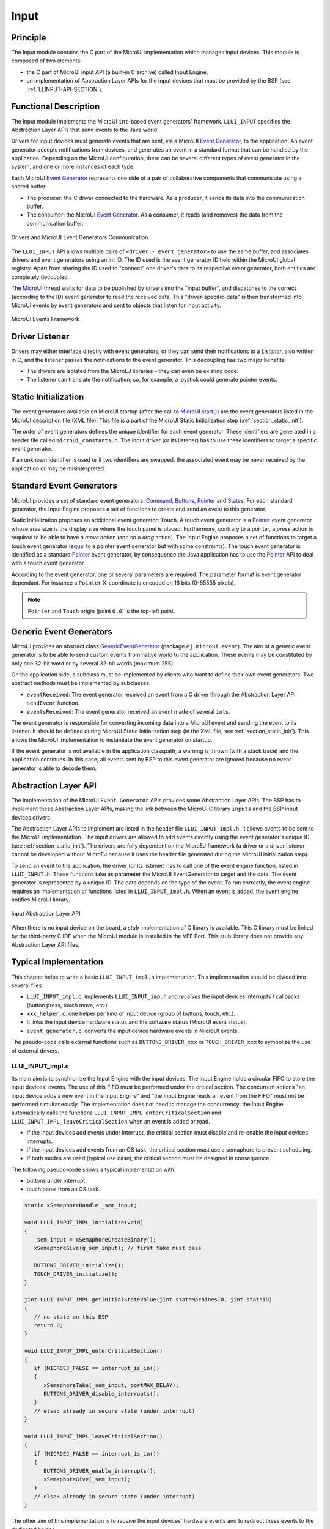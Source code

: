 .. _section_input:

=====
Input
=====


Principle
=========

The Input module contains the C part of the MicroUI implementation which manages input devices.
This module is composed of two elements:

-  the C part of MicroUI input API (a built-in C archive) called Input Engine,

-  an implementation of Abstraction Layer APIs for the input devices
   that must be provided by the BSP (see :ref:`LLINPUT-API-SECTION`).

Functional Description
======================

The Input module implements the MicroUI ``int``-based event generators' framework.
``LLUI_INPUT`` specifies the Abstraction Layer APIs that send events to the Java world.

Drivers for input devices must generate events that are sent, via a MicroUI `Event Generator`_, to the application.
An event generator accepts notifications from devices, and generates an event in a standard format that can be handled by the application.
Depending on the MicroUI configuration, there can be several different types of event generator in the system, and one or more instances of each type.

Each MicroUI `Event Generator`_ represents one side of a pair of collaborative components that communicate using a shared buffer:

-  The producer: the C driver connected to the hardware. As a producer, it sends its data into the communication buffer.

-  The consumer: the MicroUI `Event Generator`_. As a consumer, it reads (and removes) the data from the communication buffer.

.. figure:: images/drivers-microui-comms.*
   :alt: Drivers and MicroUI Event Generators Communication
   :width: 550px
   :align: center

   Drivers and MicroUI Event Generators Communication

The ``LLUI_INPUT`` API allows multiple pairs of ``<driver - event generator>`` to use the same buffer, and associates drivers and event generators using an int ID.
The ID used is the event generator ID held within the MicroUI global registry.
Apart from sharing the ID used to "connect" one driver's data to its respective event generator, both entities are completely decoupled.

The `MicroUI`_ thread waits for data to be published by drivers into the "input buffer", and dispatches to the correct (according to the ID) event generator to read the received data.
This "driver-specific-data" is then transformed into MicroUI events by event generators and sent to objects that listen for input activity.

.. figure:: images/microui-events.png
   :alt: MicroUI Events Framework
   :align: center
   :scale: 75%

   MicroUI Events Framework


.. _Event Generator: https://repository.microej.com/javadoc/microej_5.x/apis/ej/microui/event/EventGenerator.html
.. _MicroUI: https://repository.microej.com/javadoc/microej_5.x/apis/ej/microui/MicroUI.html

.. _section_inputs_implementation:

Driver Listener
===============

Drivers may either interface directly with event generators, or they can send their notifications to a *Listener*, also written in C, and the listener passes the notifications to the event generator.
This decoupling has two major benefits:

-  The drivers are isolated from the MicroEJ libraries – they can even
   be existing code.

-  The listener can translate the notification; so, for example, a
   joystick could generate pointer events.

.. _section_inputs_static_init:

Static Initialization
=====================

The event generators available on MicroUI startup (after the call to `MicroUI.start()`_) are the event generators listed in the MicroUI description file (XML file).
This file is a part of the MicroUI Static Initialization step (:ref:`section_static_init`).

The order of event generators defines the unique identifier for each event generator.
These identifiers are generated in a header file called ``microui_constants.h``.
The input driver (or its listener) has to use these identifiers to target a specific event generator.

If an unknown identifier is used or if two identifiers are swapped, the associated event may be never received by the application or may be misinterpreted.

.. _MicroUI.start(): https://repository.microej.com/javadoc/microej_5.x/apis/ej/microui/MicroUI.html#start--

Standard Event Generators
=========================

MicroUI provides a set of standard event generators: `Command`_, `Buttons`_, `Pointer`_ and `States`_. For each standard generator, the Input Engine proposes a set of functions to create and send an event to this generator.

Static Initialization proposes an additional event generator: ``Touch``.
A touch event generator is a `Pointer`_ event generator whose area size is the display size where the touch panel is placed.
Furthermore, contrary to a pointer, a *press* action is required to be able to have a *move* action (and so a *drag* action).
The Input Engine proposes a set of functions to target a touch event generator (equal to a pointer event generator but with some constraints).
The touch event generator is identified as a standard `Pointer`_ event generator, by consequence the Java application has to use the `Pointer`_ API to deal with a touch event generator.

According to the event generator, one or several parameters are required.
The parameter format is event generator dependant.
For instance a ``Pointer`` X-coordinate is encoded on 16 bits (0-65535 pixels).

.. note:: ``Pointer`` and ``Touch`` origin (point ``0,0``) is the top-left point.

.. _Command: https://repository.microej.com/javadoc/microej_5.x/apis/ej/microui/event/generator/Command.html
.. _Buttons: https://repository.microej.com/javadoc/microej_5.x/apis/ej/microui/event/generator/Buttons.html
.. _Pointer: https://repository.microej.com/javadoc/microej_5.x/apis/ej/microui/event/generator/Pointer.html
.. _States: https://repository.microej.com/javadoc/microej_5.x/apis/ej/microui/event/generator/States.html

.. _section_inputs_genericEventGenerators:

Generic Event Generators
========================

MicroUI provides an abstract class `GenericEventGenerator`_ (package ``ej.microui.event``).
The aim of a generic event generator is to be able to send custom events from native world to the application.
These events may be constituted by only one 32-bit word or by several 32-bit words (maximum 255).

On the application side, a subclass must be implemented by clients who want to define their own event generators.
Two abstract methods must be implemented by subclasses:

-  ``eventReceived``: The event generator received an event from a C driver through the Abstraction Layer API ``sendEvent`` function.

-  ``eventsReceived``: The event generator received an event made of several ``int``\ s.

The event generator is responsible for converting incoming data into a MicroUI event and sending the event to its listener.
It should be defined during MicroUI Static Initialization step (in the XML file, see :ref:`section_static_init`).
This allows the MicroUI implementation to instantiate the event generator on startup.

If the event generator is not available in the application classpath, a warning is thrown (with a stack trace) and the application continues.
In this case, all events sent by BSP to this event generator are ignored because no event generator is able to decode them.

.. _GenericEventGenerator: https://repository.microej.com/javadoc/microej_5.x/apis/ej/microui/event/generator/GenericEventGenerator.html

.. _section_input_llapi:

Abstraction Layer API
=====================

The implementation of the MicroUI ``Event Generator`` APIs provides some Abstraction Layer APIs.
The BSP has to implement these Abstraction Layer APIs, making the link between the MicroUI C library ``inputs`` and the BSP input devices
drivers.

The Abstraction Layer APIs to implement are listed in the header file ``LLUI_INPUT_impl.h``.
It allows events to be sent to the MicroUI implementation.
The input drivers are allowed to add events directly using the event generator's
unique ID (see :ref:`section_static_init`).
The drivers are fully dependent on the MicroEJ framework (a driver or a driver listener cannot be developed without MicroEJ because it uses the header file generated during the MicroUI initialization step).

To send an event to the application, the driver (or its listener) has to call one of the event engine function, listed in ``LLUI_INPUT.h``.
These functions take as parameter the MicroUI EventGenerator to target and the data.
The event generator is represented by a unique ID.
The data depends on the type of the event.
To run correctly, the event engine requires an implementation of functions listed in ``LLUI_INPUT_impl.h``.
When an event is added, the event engine notifies MicroUI library.

.. figure:: images/ui_llapi_input2.*
   :alt: MicroUI Input Abstraction Layer
   :width: 500px
   :align: center

   Input Abstraction Layer API

When there is no input device on the board, a *stub* implementation of C library is available.
This C library must be linked by the third-party C IDE when the MicroUI module is installed in the VEE Port.
This stub library does not provide any Abstraction Layer API files.

Typical Implementation
======================

This chapter helps to write a basic ``LLUI_INPUT_impl.h`` implementation.
This implementation should be divided into several files:

- ``LLUI_INPUT_impl.c``: implements ``LLUI_INPUT_imp.h`` and *receives* the input devices interrupts / callbacks (button press, touch move, etc.).
- ``xxx_helper.c``: one helper per kind of input device (group of buttons, touch, etc.).
- It links the input device hardware status and the software status (MicroUI event status).
- ``event_generator.c``: converts the input device hardware events in MicroUI events.

The pseudo-code calls external functions such as ``BUTTONS_DRIVER_xxx`` or ``TOUCH_DRIVER_xxx`` to symbolize the use of external drivers.

LLUI_INPUT_impl.c
-----------------

Its main aim is to synchronize the Input Engine with the input devices.
The Input Engine holds a circular FIFO to store the input devices' events.
The use of this FIFO must be performed under the critical section.
The concurrent actions "an input device adds a new event in the Input Engine" and "the Input Engine reads an event from the FIFO" must not be performed simultaneously.
The implementation does not need to manage the concurrency: the Input Engine automatically calls the functions ``LLUI_INPUT_IMPL_enterCriticalSection`` and ``LLUI_INPUT_IMPL_leaveCriticalSection`` when an event is added or read.

- If the input devices add events under interrupt, the critical section must disable and re-enable the input devices' interrupts.
- If the input devices add events from an OS task, the critical section must use a semaphore to prevent scheduling.
- If both modes are used (typical use case), the critical section must be designed in consequence.

The following pseudo-code shows a typical implementation with:

- buttons under interrupt.
- touch panel from an OS task.

.. code:: c
   
   static xSemaphoreHandle _sem_input;

   void LLUI_INPUT_IMPL_initialize(void)
   {
      _sem_input = xSemaphoreCreateBinary();
      xSemaphoreGive(g_sem_input); // first take must pass
      
      BUTTONS_DRIVER_initialize();
      TOUCH_DRIVER_initialize();
   }

   jint LLUI_INPUT_IMPL_getInitialStateValue(jint stateMachinesID, jint stateID)
   {
      // no state on this BSP
      return 0;
   }

   void LLUI_INPUT_IMPL_enterCriticalSection()
   {
      if (MICROEJ_FALSE == interrupt_is_in())
      {
         xSemaphoreTake(_sem_input, portMAX_DELAY);
         BUTTONS_DRIVER_disable_interrupts();
      }
      // else: already in secure state (under interrupt)
   }

   void LLUI_INPUT_IMPL_leaveCriticalSection()
   {
      if (MICROEJ_FALSE == interrupt_is_in())
      {
         BUTTONS_DRIVER_enable_interrupts();
         xSemaphoreGive(_sem_input);
      }
      // else: already in secure state (under interrupt)
   }

The other aim of this implementation is to *receive* the input devices' hardware events and to redirect these events to the dedicated helper.

.. code:: c

   // called by the touch panel dedicated task
   void TOUCH_DRIVER_callback(uint8_t pressed, int32_t x, int32_t y)
   {            
      if (pressed)
      {
         // here, pen is down for sure
         TOUCH_HELPER_pressed(x, y);
      }
      else
      {
         // here, pen is up for sure
         TOUCH_HELPER_released();
      }
   }

   void GPIO_IRQHandler(int32_t button, uint32_t port, uint32_t pin)
   {
      if (GPIO_PIN_SET == GPIO_ReadPin(port, pin))
      {
         // GPIO == 1 means "pressed"
         BUTTONS_HELPER_pressed(button);
      }
      else
      {
         // GPIO == 0 means "released"
         BUTTONS_HELPER_released(button);
      }
   }

buttons_helper.c
----------------

The Input Engine's FIFO might be full.
In such a case, a new input device event cannot be added.
Consequently, a button *release* event should not be added to the FIFO if the previous button *press* event had not been added.
This helper keeps the *software* state: the input device's state seen by the application.

.. note:: This helper does not convert the hardware event into a MicroUI event. It lets ``event_generator.c`` performs this job.

.. code:: c

   static uint8_t buttons_pressed[NUMBER_OF_BUTTONS];

   void BUTTONS_HELPER_initialize(void)
   {
      for(uint32_t i = 0; i < NUMBER_OF_BUTTONS; i++)
      {
         buttons_pressed[i] = MICROEJ_FALSE;
      }
   }

   void BUTTONS_HELPER_pressed(int32_t buttonId)
   {
      // button is pressed

      if (MICROEJ_TRUE == buttons_pressed[buttonId])
      {
         // button was pressed => repeat event  (don't care if event is lost)
         EVENT_GENERATOR_button_repeated(buttonId);
      }
      else
      {
         // button was released => press event
         if (LLUI_INPUT_OK == EVENT_GENERATOR_button_pressed(buttonId) )
         {
            // the event has been managed: we can store the new button state
            // button is pressed now
            buttons_pressed[buttonId] = MICROEJ_TRUE;
         }
         // else: event has been lost: stay in "release" state
      }
   }

   void BUTTONS_HELPER_repeated(int32_t buttonId)
   {
      // manage this repeat event like a press event to check "software" button state
      BUTTONS_HELPER_pressed(buttonId);
   }

   void BUTTONS_HELPER_released(int32_t buttonId)
   {
      // button is now released

      if (MICROEJ_TRUE == buttons_pressed[buttonId])
      {
         // button was pressed => release event
         if (LLUI_INPUT_OK == EVENT_GENERATOR_button_released(buttonId) )
         {
            // the event has been managed: we can store the new button state
            // button is released now
            buttons_pressed[buttonId] = MICROEJ_FALSE;
         }
         // else: event has been lost: stay in "press" state
      }
      // else: already released
   }

touch_helper.c
----------------

The Input Engine's FIFO might be full.
In such a case, a new input device event cannot be added.
Consequently, a touch *move* / *drag* event should not be added to the FIFO if the previous touch *press* event had not been added.
This helper keeps the *software* state: the input device's state seen by the application.

This helper also filters the touch panel events.
It uses two defines ``FIRST_MOVE_PIXEL_LIMIT`` and ``MOVE_PIXEL_LIMIT`` to reduce the number of events sent to the application (values are expressed in pixels).

.. note:: This helper does not convert the hardware event in the MicroUI event. It lets ``event_generator.c`` performs this job.

.. code:: c

   // Number of pixels to generate a move after a press
   #ifndef FIRST_MOVE_PIXEL_LIMIT
   #error "Please set the define FIRST_MOVE_PIXEL_LIMIT (in pixels)"
   #endif

   // Number of pixels to generate a move after a move
   #ifndef MOVE_PIXEL_LIMIT
   #error "Please set the define MOVE_PIXEL_LIMIT (in pixels)"
   #endif

   #define DIFF(a,b)             ((a) < (b) ? (b-a) : (a-b))
   #define KEEP_COORD(p,n,limit)    (DIFF(p,n) <= limit ? MICROEJ_FALSE : MICROEJ_TRUE)
   #define KEEP_PIXEL(px,x,py,y,limit) (KEEP_COORD(px,x,limit) || KEEP_COORD(py,y,limit))
   #define KEEP_FIRST_MOVE(px,x,py,y)  (KEEP_PIXEL(px,x,py,y, FIRST_MOVE_PIXEL_LIMIT))
   #define KEEP_MOVE(px,x,py,y)     (KEEP_PIXEL(px,x,py,y, MOVE_PIXEL_LIMIT))

   static uint8_t touch_pressed = MICROEJ_FALSE;
   static uint8_t touch_moved = MICROEJ_FALSE;
   static uint16_t previous_touch_x, previous_touch_y;

   void TOUCH_HELPER_pressed(int32_t x, int32_t y)
   {
      // here, the pen is down for sure

      if (MICROEJ_TRUE == touch_pressed)
      {
         // pen was down => move event

         // keep pixel according first "move" event or not
         int keep_pixel;
         if(MICROEJ_TRUE == touch_moved)
         {
            keep_pixel = KEEP_MOVE(previous_touch_x, x, previous_touch_y, y);
         }
         else
         {
            keep_pixel = KEEP_FIRST_MOVE(previous_touch_x, x, previous_touch_y, y);
         }

         if (MICROEJ_TRUE == keep_pixel)
         {
            // store the new pixel
            previous_touch_x = x;
            previous_touch_y = y;
            touch_moved = MICROEJ_TRUE;

            // send a MicroUI touch event (don't care if event is lost)
            EVENT_GENERATOR_touch_moved(x, y);
         }
         // else: same position; no need to send an event
      }
      else
      {
         // pen was up => press event
         if (LLUI_INPUT_OK == EVENT_GENERATOR_touch_pressed(x, y))
         {
            // the event has been managed: we can store the new touch state
            // touch is pressed now
            previous_touch_x = x;
            previous_touch_y = y;
            touch_pressed = MICROEJ_TRUE;
            touch_moved = MICROEJ_FALSE;
         }
         // else: event has been lost: stay in "release" state
      }
   }

   void TOUCH_HELPER_moved(int32_t x, int32_t y)
   {
      // manage this move like a press event to check "software" touch state
      TOUCH_HELPER_pressed(x, y);
   }

   void TOUCH_HELPER_released(void)
   {
      // here, the pen is up for sure

      if (MICROEJ_TRUE == touch_pressed)
      {
         // pen was down => release event
         if (LLUI_INPUT_OK == EVENT_GENERATOR_touch_released())
         {
            // the event has been managed: we can store the new touch state
            // touch is released now
            touch_pressed = MICROEJ_FALSE;
         }
         // else: event has been lost: stay in "press | move" state
      }
      // else: the pen was already up
   }

event_generator.c
-----------------

This file aims to convert the events (received by ``LLUI_INPUT_impl.c`` and then filtered by ``xxx_helper.c``) to the application through the Input Engine.

This C file should be the only C file to include the header file ``microui_constants.h``.
This header file has been generated during the VEE Port build (see :ref:`section_static_init`).
It holds some defines that describe the available list of MicroUI Event Generators.
Each MicroUI Event Generator has its identifier: 0 to *n-1*.

A button event is often converted in the MicroUI Command event.
That allows the application to be button-independent: the application is not waiting for button 0 or button 1 events but MicroUI Command ``ESC`` or ``LEFT`` for instance.
The following pseudo-code converts the buttons events in MicroUI Command events.

.. note:: Each hardware event can be converted into another kind of MicroUI event. For instance, a joystick can simulate a MicroUI Pointer; a touch panel can be reduced to a set of MicroUI Commands (left, right, top, left), etc.

.. code:: c
   
   #include "microui_constants.h"

   static uint32_t _get_button_command(int32_t button_id)
   {
      switch (button_id) 
      {
      default:
      case BUTTON_WAKEUP_ID:
         return LLUI_INPUT_COMMAND_ESC;
      case BUTTON_TAMPER_ID:
         return LLUI_INPUT_COMMAND_MENU;
      }
   }

   int32_t EVENT_GENERATOR_button_pressed(int32_t buttonId)
   {
      return LLUI_INPUT_sendCommandEvent(MICROUI_EVENTGEN_COMMANDS, _get_button_command(buttonId));
   }

   int32_t EVENT_GENERATOR_button_repeated(int32_t buttonId)
   {
      return LLUI_INPUT_sendCommandEvent(MICROUI_EVENTGEN_COMMANDS, _get_button_command(buttonId));
   }

   int32_t EVENT_GENERATOR_button_released(int32_t buttonId)
   {
      // do not send a Command event on the release event
      return LLUI_INPUT_OK; // the event has been managed
   }

   int32_t EVENT_GENERATOR_touch_pressed(int32_t x, int32_t y)
   {
      return LLUI_INPUT_sendTouchPressedEvent(MICROUI_EVENTGEN_TOUCH, x, y);
   }

   int32_t EVENT_GENERATOR_touch_moved(int32_t x, int32_t y)
   {
      return LLUI_INPUT_sendTouchMovedEvent(MICROUI_EVENTGEN_TOUCH, x, y);
   }

   int32_t EVENT_GENERATOR_touch_released(void)
   {
      return LLUI_INPUT_sendTouchReleasedEvent(MICROUI_EVENTGEN_TOUCH);
   }

.. _section_inputs_eventbuffer:

Event Buffer
============

MicroUI is using a circular buffer to manage the input events.
As soon as an event is added, removed, or replaced in the queue, the event engine calls the associated Abstraction Layer API (LLAPI) ``LLUI_INPUT_IMPL_log_queue_xxx()``.
This LLAPI allows the BSP to log this event to dump it later thanks to a call to ``LLUI_INPUT_dump()``.

.. note:: When the functions ``LLUI_INPUT_IMPL_log_queue_xxx()`` are not implemented, a call to ``LLUI_INPUT_dump()`` has no effect (there is no default logger).

The following steps describe how the logger is called:

1. On startup, MicroUI calls ``LLUI_INPUT_IMPL_log_queue_init()``: it gives the event buffer. The implementation should prepare its logger.
2. The BSP adds or replaces an event in the queue, the event engine calls ``LLUI_INPUT_IMPL_log_queue_add()`` or ``LLUI_INPUT_IMPL_log_queue_replace()``. The implementation should store the event metadata: buffer index, event size, etc.
3. If the event cannot be added because the queue is full, the event engine calls ``LLUI_INPUT_IMPL_log_queue_full()``. The implementation can print a warning, throw an error, etc.
4. MicroUI reads an event, the event engine calls ``LLUI_INPUT_IMPL_log_queue_read()``. The implementation has to update its metadata (if required).

The following steps describe how the dump is performed:

1. The BSP calls ``LLUI_INPUT_dump()``: the event engine starts a dump of the event buffer.
2. First, the event engine dumps the older events. It calls ``LLUI_INPUT_IMPL_log_dump()`` for each old event. The log type value is ``0``; it means that all logs are the events or events' data already consumed (`past` events), and the first log is the latest event or data stored in the queue.
3. Then, the event engine dumps the `future` events (events not consumed yet by MicroUI). It calls ``LLUI_INPUT_IMPL_log_dump()`` for each new event. The log type value is ``1``; it means that all logs are the events or data not consumed yet (`future` events).
4. The `future` events can target a MicroUI object (a `Displayable` for a `requestRender` event,  a `Runnable` for a `callSerially` event, etc.). The event engine notifies the logger to print the MicroUI objects by calling ``LLUI_INPUT_IMPL_log_dump()`` with ``2`` as log type value.
5. Finally, the event engine notifies the logger about the end of the dump by calling ``LLUI_INPUT_IMPL_log_dump()`` with ``3`` as log type value.

.. warning:: The dump of MicroUI objects linked to the `future` events is only available with the MicroEJ Architectures 7.16 and higher. With older MicroEJ Architectures, nothing is dumped.
 
An implementation is available on the :ref:`MicroUI C module<section_ui_releasenotes_cmodule>`.
This logger is constituted with two files:

* ``LLUI_INPUT_LOG_impl.c``: this file holds some metadata for each event. When the event engine calls ``LLUI_INPUT_IMPL_log_dump()``, the logger retrieves the event metadata and calls ``microui_event_decoder.c`` functions. To enable this logger, set the define ``MICROUIEVENTDECODER_ENABLED`` in ``microui_event_decoder_conf.h``.
* ``microui_event_decoder.c``: this file describes the MicroUI events. It has to be customized with the MicroUI event generators identifiers. See ``microui_event_decoder_conf.h``.

Example of a dump:

::

   ============================== MicroUI FIFO Dump ===============================
   ---------------------------------- Old Events ----------------------------------
   [27: 0x00000000] garbage
   [28: 0x00000000] garbage
   [...]  
   [99: 0x00000000] garbage
   [00: 0x08000000] Display SHOW Displayable (Displayable index = 0)
   [01: 0x00000008] Command HELP (event generator 0)
   [02: 0x0d000000] Display REPAINT Displayable (Displayable index = 0)
   [03: 0x07030000] Input event: Pointer pressed (event generator 3)
   [04: 0x009f0063]    at 159,99 (absolute)
   [05: 0x07030600] Input event: Pointer moved (event generator 3)
   [06: 0x00aa0064]    at 170,100 (absolute)
   [07: 0x02030700] Pointer dragged (event generator 3)
   [08: 0x0d000000] Display REPAINT Displayable (Displayable index = 0)
   [09: 0x07030600] Input event: Pointer moved (event generator 3)
   [10: 0x00b30066]    at 179,102 (absolute)
   [11: 0x02030700] Pointer dragged (event generator 3)
   [12: 0x0d000000] Display REPAINT Displayable (Displayable index = 0)
   [13: 0x07030600] Input event: Pointer moved (event generator 3)
   [14: 0x00c50067]    at 197,103 (absolute)
   [15: 0x02030700] Pointer dragged (event generator 3)
   [16: 0x0d000000] Display REPAINT Displayable (Displayable index = 0)
   [17: 0x07030600] Input event: Pointer moved (event generator 3)
   [18: 0x00d00066]    at 208,102 (absolute)
   [19: 0x02030700] Pointer dragged (event generator 3)
   [20: 0x0d000000] Display REPAINT Displayable (Displayable index = 0)
   [21: 0x07030100] Input event: Pointer released (event generator 3)
   [22: 0x00000000]    at 0,0 (absolute)
   [23: 0x00000008] Command HELP (event generator 0)
   ---------------------------------- New Events ----------------------------------
   [24: 0x0d000000] Display REPAINT Displayable (Displayable index = 0)
   [25: 0x07030000] Input event: Pointer pressed (event generator 3)
   [26: 0x002a0029]    at 42,41 (absolute)
   --------------------------- New Events' Java objects ---------------------------
   [java/lang/Object[2]@0xC000FD1C
	[0] com/microej/examples/microui/mvc/MVCDisplayable@0xC000BAC0
	[1] null
   ================================================================================

Notes:

* The event ``24`` holds an object in the events objects array (a ``Displayable``); its object index is ``0``.
* An object is ``null`` when the memory slot has been used during the application execution but freed at the dump time.
* The object array' size is the maximum of non-null objects reached during application execution.
* The indices of old events are out-of-date: the memory slot is now null or reused by a newer event.
* The event ``25`` targets the event generator ``3``; the identifier is available in ``microui_constants.h`` (created during the VEE Port build, see :ref:`section_inputs_static_init`).
* The events ``27`` to ``99`` cannot be identified (no metadata or partial event content due to circular queue management).
* Refers to the implementation on the :ref:`MicroUI C module<section_ui_releasenotes_cmodule>` to have more information about the format of the event; this implementation is always up-to-date with the MicroUI implementation.

Dependencies
============

-  MicroUI module (see :ref:`section_microui`)

-  Static MicroUI initialization step (see :ref:`section_static_init`). This step generates a header file which contains some unique event generator IDs. These IDs must be used in the BSP to make the link between the input devices drivers and the MicroUI ``Event Generator``\ s.

-  ``LLUI_INPUT_impl.h`` implementation (see :ref:`LLINPUT-API-SECTION`).

- The :ref:`MicroUI C module<section_ui_releasenotes_cmodule>` to optionally use the :ref:`default input logger <section_inputs_eventbuffer>`.

.. _section_inputs_installation:

Installation
============

Input module is a sub-part of the MicroUI library.
The Input module is installed at same time than MicroUI module.

Use
===

The MicroUI Input APIs are available in the classes of packages ``ej.microui.event`` and ``ej.microui.event.generator``.

..
   | Copyright 2008-2024, MicroEJ Corp. Content in this space is free 
   for read and redistribute. Except if otherwise stated, modification 
   is subject to MicroEJ Corp prior approval.
   | MicroEJ is a trademark of MicroEJ Corp. All other trademarks and 
   copyrights are the property of their respective owners.
